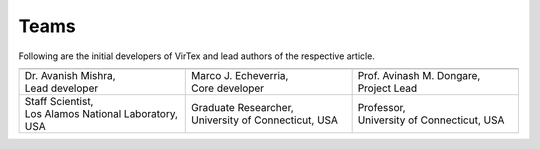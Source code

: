 Teams
=====

Following are the initial developers of VirTex and lead authors of the respective article.

.. list-table:: 
   :widths: 2 2 2
   :header-rows: 1


   * - .. image:: ../_static/avanish.jpg
        :width: 185px
        :height: 190px
        :align: center
        :alt: Avanish Mishra, lead developer.
     - .. image:: ../_static/marco2.jpg
        :width: 185px
        :height: 190px
        :align: center
        :alt: Marco J. Echeverria, core developer.
    
     - .. image:: ../_static/avi.jpg
        :width: 185px
        :height: 190px
        :align: center
        :alt: Avinash M. Dongare, Project Lead.
     
   * - | Dr. Avanish Mishra, 
       | Lead developer 
     - | Marco J. Echeverria, 
       | Core developer
     - | Prof. Avinash M. Dongare, 
       | Project Lead
     
   * - | Staff Scientist, 
       | Los Alamos National Laboratory, USA
     - | Graduate Researcher, 
       | University of Connecticut, USA
     - | Professor, 
       | University of Connecticut, USA
    
